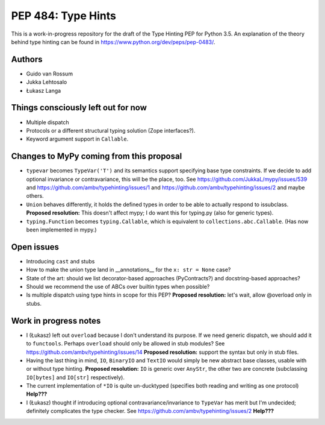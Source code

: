===================
PEP 484: Type Hints
===================

This is a work-in-progress repository for the draft of the Type Hinting
PEP for Python 3.5.  An explanation of the theory behind type hinting
can be found in https://www.python.org/dev/peps/pep-0483/.

Authors
-------

* Guido van Rossum

* Jukka Lehtosalo

* Łukasz Langa


Things consciously left out for now
-----------------------------------

* Multiple dispatch

* Protocols or a different structural typing solution (Zope
  interfaces?).

* Keyword argument support in ``Callable``.


Changes to MyPy coming from this proposal
-----------------------------------------

* ``typevar`` becomes ``TypeVar('T')`` and its semantics support
  specifying base type constraints. If we decide to add optional
  invariance or contravariance, this will be the place, too. See
  https://github.com/JukkaL/mypy/issues/539 and
  https://github.com/ambv/typehinting/issues/1 and
  https://github.com/ambv/typehinting/issues/2 and maybe others.

* ``Union`` behaves differently, it holds the defined types in order
  to be able to actually respond to issubclass.
  **Proposed resolution:** This doesn't affect mypy; I do want this for
  typing.py (also for generic types).

* ``typing.Function`` becomes ``typing.Callable``, which is equivalent
  to ``collections.abc.Callable``.  (Has now been implemented in mypy.)


Open issues
-----------

* Introducing ``cast`` and stubs

* How to make the union type land in __annotations__ for the ``x: str
  = None`` case?

* State of the art: should we list decorator-based approaches
  (PyContracts?) and docstring-based approaches?

* Should we recommend the use of ABCs over builtin types when possible?

* Is multiple dispatch using type hints in scope for this PEP?
  **Proposed resolution:** let's wait, allow @overload only in stubs.


Work in progress notes
----------------------

* I (Łukasz) left out ``overload`` because I don't understand its
  purpose. If we need generic dispatch, we should add it to
  ``functools``.  Perhaps ``overload`` should only be allowed in stub
  modules?  See https://github.com/ambv/typehinting/issues/14 **Proposed
  resolution:** support the syntax but only in stub files.

* Having the last thing in mind, ``IO``, ``BinaryIO`` and ``TextIO``
  would simply be new abstract base classes, usable with or without type
  hinting.  **Proposed resolution:** ``IO`` is generic over ``AnyStr``,
  the other two are concrete (subclassing ``IO[bytes]`` and ``IO[str]``
  respectively).

* The current implementation of ``*IO`` is quite un-ducktyped (specifies
  both reading and writing as one protocol)
  **Help???**

* I (Łukasz) thought if introducing optional contravariance/invariance
  to ``TypeVar`` has merit but I'm undecided; definitely complicates the
  type checker.  See https://github.com/ambv/typehinting/issues/2
  **Help???**
